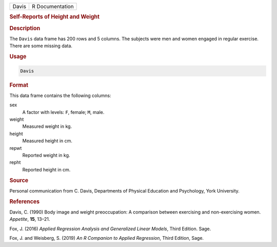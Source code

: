 .. container::

   ===== ===============
   Davis R Documentation
   ===== ===============

   .. rubric:: Self-Reports of Height and Weight
      :name: Davis

   .. rubric:: Description
      :name: description

   The ``Davis`` data frame has 200 rows and 5 columns. The subjects
   were men and women engaged in regular exercise. There are some
   missing data.

   .. rubric:: Usage
      :name: usage

   .. code:: R

      Davis

   .. rubric:: Format
      :name: format

   This data frame contains the following columns:

   sex
      A factor with levels: ``F``, female; ``M``, male.

   weight
      Measured weight in kg.

   height
      Measured height in cm.

   repwt
      Reported weight in kg.

   repht
      Reported height in cm.

   .. rubric:: Source
      :name: source

   Personal communication from C. Davis, Departments of Physical
   Education and Psychology, York University.

   .. rubric:: References
      :name: references

   Davis, C. (1990) Body image and weight preoccupation: A comparison
   between exercising and non-exercising women. *Appetite*, **15**,
   13–21.

   Fox, J. (2016) *Applied Regression Analysis and Generalized Linear
   Models*, Third Edition. Sage.

   Fox, J. and Weisberg, S. (2019) *An R Companion to Applied
   Regression*, Third Edition, Sage.
